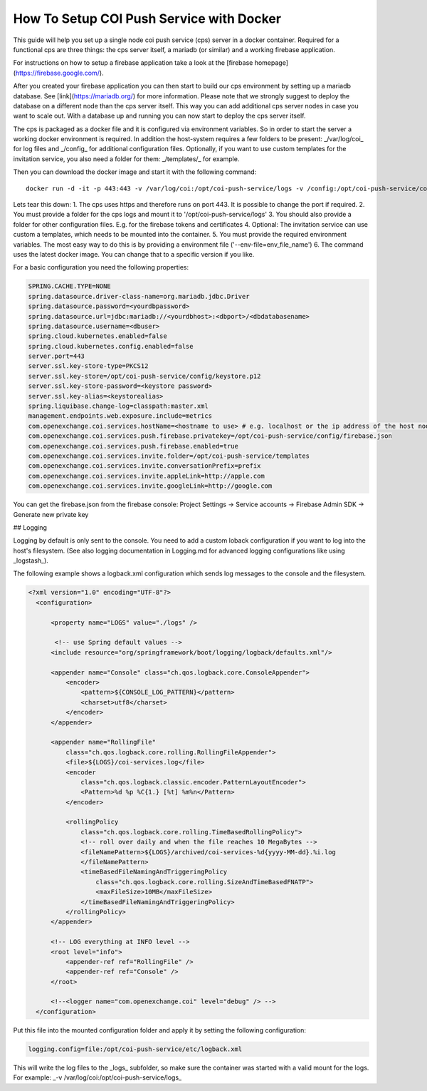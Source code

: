 =========================================
How To Setup COI Push Service with Docker
=========================================

This guide will help you set up a single node coi push service (cps) server in a docker container.
Required for a functional cps are three things: the cps server itself, a mariadb (or similar) and a working firebase application.

For instructions on how to setup a firebase application take a look at the [firebase homepage](https://firebase.google.com/).

After you created your firebase application you can then start to build our cps environment by setting up a mariadb database. See [link](https://mariadb.org/) for more information.
Please note that we strongly suggest to deploy the database on a different node than the cps server itself. This way you can add additional cps server nodes in case you want to scale out.
With a database up and running you can now start to deploy the cps server itself.

The cps is packaged as a docker file and it is configured via environment variables. So in order to start the server a working docker environment is required.
In addition the host-system requires a few folders to be present: _/var/log/coi_ for log files and _/config_ for additional configuration files.
Optionally, if you want to use custom templates for the invitation service, you also need a folder for them: _/templates/_ for example.

Then you can download the docker image and start it with the following command:

::

 docker run -d -it -p 443:443 -v /var/log/coi:/opt/coi-push-service/logs -v /config:/opt/coi-push-service/config -v /templates:/opt/coi-push-service/templates --env-file=env_file_name gitlab.open-xchange.com:4567/coi-services/pushservice:latest


Lets tear this down:
1. The cps uses https and therefore runs on port 443. It is possible to change the port if required.
2. You must provide a folder for the cps logs and mount it to '/opt/coi-push-service/logs'
3. You should also provide a folder for other configuration files. E.g. for the firebase tokens and certificates
4. Optional: The invitation service can use custom a templates, which needs to be mounted into the container.
5. You must provide the required environment variables. The most easy way to do this is by providing a environment file ('--env-file=env_file_name')
6. The command uses the latest docker image. You can change that to a specific version if you like.

For a basic configuration you need the following properties:

.. code-block:: ini

    SPRING.CACHE.TYPE=NONE
    spring.datasource.driver-class-name=org.mariadb.jdbc.Driver
    spring.datasource.password=<yourdbpassword>
    spring.datasource.url=jdbc:mariadb://<yourdbhost>:<dbport>/<dbdatabasename>
    spring.datasource.username=<dbuser>
    spring.cloud.kubernetes.enabled=false
    spring.cloud.kubernetes.config.enabled=false
    server.port=443
    server.ssl.key-store-type=PKCS12
    server.ssl.key-store=/opt/coi-push-service/config/keystore.p12
    server.ssl.key-store-password=<keystore password>
    server.ssl.key-alias=<keystorealias>
    spring.liquibase.change-log=classpath:master.xml
    management.endpoints.web.exposure.include=metrics
    com.openexchange.coi.services.hostName=<hostname to use> # e.g. localhost or the ip address of the host node for testing
    com.openexchange.coi.services.push.firebase.privatekey=/opt/coi-push-service/config/firebase.json
    com.openexchange.coi.services.push.firebase.enabled=true
    com.openexchange.coi.services.invite.folder=/opt/coi-push-service/templates
    com.openexchange.coi.services.invite.conversationPrefix=prefix
    com.openexchange.coi.services.invite.appleLink=http://apple.com
    com.openexchange.coi.services.invite.googleLink=http://google.com


You can get the firebase.json from the firebase console:
Project Settings -> Service accounts -> Firebase Admin SDK -> Generate new private key

## Logging

Logging by default is only sent to the console. You need to add a custom loback configuration if you want to log into the host's filesystem.
(See also logging documentation in Logging.md for advanced logging configurations like using _logstash_).

The following example shows a logback.xml configuration which sends log messages to the console and the filesystem.

.. code-block:: xml

  <?xml version="1.0" encoding="UTF-8"?>
    <configuration>

        <property name="LOGS" value="./logs" />

         <!-- use Spring default values -->
        <include resource="org/springframework/boot/logging/logback/defaults.xml"/>

        <appender name="Console" class="ch.qos.logback.core.ConsoleAppender">
            <encoder>
                <pattern>${CONSOLE_LOG_PATTERN}</pattern>
                <charset>utf8</charset>
            </encoder>
        </appender>

        <appender name="RollingFile"
            class="ch.qos.logback.core.rolling.RollingFileAppender">
            <file>${LOGS}/coi-services.log</file>
            <encoder
                class="ch.qos.logback.classic.encoder.PatternLayoutEncoder">
                <Pattern>%d %p %C{1.} [%t] %m%n</Pattern>
            </encoder>

            <rollingPolicy
                class="ch.qos.logback.core.rolling.TimeBasedRollingPolicy">
                <!-- roll over daily and when the file reaches 10 MegaBytes -->
                <fileNamePattern>${LOGS}/archived/coi-services-%d{yyyy-MM-dd}.%i.log
                </fileNamePattern>
                <timeBasedFileNamingAndTriggeringPolicy
                    class="ch.qos.logback.core.rolling.SizeAndTimeBasedFNATP">
                    <maxFileSize>10MB</maxFileSize>
                </timeBasedFileNamingAndTriggeringPolicy>
            </rollingPolicy>
        </appender>

        <!-- LOG everything at INFO level -->
        <root level="info">
            <appender-ref ref="RollingFile" />
            <appender-ref ref="Console" />
        </root>

        <!--<logger name="com.openexchange.coi" level="debug" /> -->
    </configuration>


Put this file into the mounted configuration folder and apply it by setting
the following configuration:

.. code-block:: ini

 logging.config=file:/opt/coi-push-service/etc/logback.xml


This will write the log files to the _logs_ subfolder, so make sure the container was started with a valid mount for the logs.
For example: _-v /var/log/coi:/opt/coi-push-service/logs_
